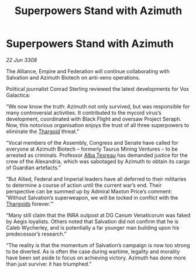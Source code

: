 :PROPERTIES:
:ID:       b30decb0-cd0c-44d2-8a8d-defc2cdb71fb
:END:
#+title: Superpowers Stand with Azimuth
#+filetags: :galnet:

* Superpowers Stand with Azimuth

/22 Jun 3308/

The Alliance, Empire and Federation will continue collaborating with Salvation and Azimuth Biotech on anti-xeno operations. 

Political journalist Conrad Sterling reviewed the latest developments for Vox Galactica: 

“We now know the truth: Azimuth not only survived, but was responsible for many controversial activities. It contributed to the mycoid virus’s development, coordinated with Black Flight and oversaw Project Seraph. Now, this notorious organisation enjoys the trust of all three superpowers to eliminate the [[id:09343513-2893-458e-a689-5865fdc32e0a][Thargoid]] threat.” 

“Vocal members of the Assembly, Congress and Senate have called for everyone at Azimuth Biotech – formerly Taurus Mining Ventures – to be arrested as criminals. Professor [[id:c2623368-19b0-4995-9e35-b8f54f741a53][Alba Tesreau]] has demanded justice for the crew of the Alexandria, which was sabotaged by Azimuth to obtain its cargo of Guardian artefacts.” 

“But Allied, Federal and Imperial leaders have all deferred to their militaries to determine a course of action until the current war’s end. Their perspective can be summed up by Admiral Maxton Price’s comment: ‘Without Salvation’s superweapon, we will be locked in conflict with the [[id:09343513-2893-458e-a689-5865fdc32e0a][Thargoids]] forever.’” 

“Many still claim that the INRA outpost at DG Canum Venaticorum was faked by Aegis loyalists. Others noted that Salvation did not confirm that he is Caleb Wycherley, and is potentially a far younger man building upon his predecessor’s research.” 

“The reality is that the momentum of Salvation’s campaign is now too strong to be diverted. As is often the case during wartime, legality and morality have been set aside to focus on achieving victory. Azimuth has done more than just survive: it has triumphed.”
